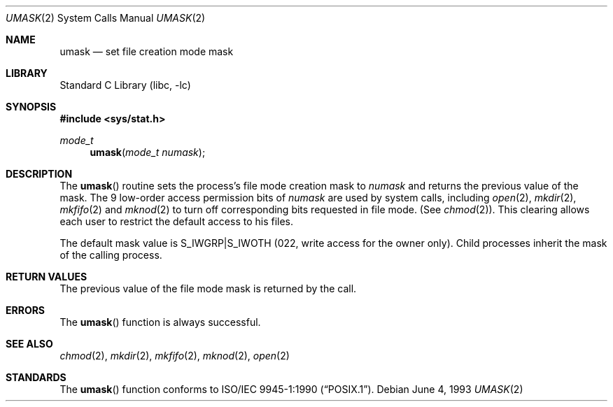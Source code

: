 .\"	$NetBSD: umask.2,v 1.10.6.3 2002/06/21 18:18:27 nathanw Exp $
.\"
.\" Copyright (c) 1980, 1991, 1993
.\"	The Regents of the University of California.  All rights reserved.
.\"
.\" Redistribution and use in source and binary forms, with or without
.\" modification, are permitted provided that the following conditions
.\" are met:
.\" 1. Redistributions of source code must retain the above copyright
.\"    notice, this list of conditions and the following disclaimer.
.\" 2. Redistributions in binary form must reproduce the above copyright
.\"    notice, this list of conditions and the following disclaimer in the
.\"    documentation and/or other materials provided with the distribution.
.\" 3. All advertising materials mentioning features or use of this software
.\"    must display the following acknowledgement:
.\"	This product includes software developed by the University of
.\"	California, Berkeley and its contributors.
.\" 4. Neither the name of the University nor the names of its contributors
.\"    may be used to endorse or promote products derived from this software
.\"    without specific prior written permission.
.\"
.\" THIS SOFTWARE IS PROVIDED BY THE REGENTS AND CONTRIBUTORS ``AS IS'' AND
.\" ANY EXPRESS OR IMPLIED WARRANTIES, INCLUDING, BUT NOT LIMITED TO, THE
.\" IMPLIED WARRANTIES OF MERCHANTABILITY AND FITNESS FOR A PARTICULAR PURPOSE
.\" ARE DISCLAIMED.  IN NO EVENT SHALL THE REGENTS OR CONTRIBUTORS BE LIABLE
.\" FOR ANY DIRECT, INDIRECT, INCIDENTAL, SPECIAL, EXEMPLARY, OR CONSEQUENTIAL
.\" DAMAGES (INCLUDING, BUT NOT LIMITED TO, PROCUREMENT OF SUBSTITUTE GOODS
.\" OR SERVICES; LOSS OF USE, DATA, OR PROFITS; OR BUSINESS INTERRUPTION)
.\" HOWEVER CAUSED AND ON ANY THEORY OF LIABILITY, WHETHER IN CONTRACT, STRICT
.\" LIABILITY, OR TORT (INCLUDING NEGLIGENCE OR OTHERWISE) ARISING IN ANY WAY
.\" OUT OF THE USE OF THIS SOFTWARE, EVEN IF ADVISED OF THE POSSIBILITY OF
.\" SUCH DAMAGE.
.\"
.\"     @(#)umask.2	8.1 (Berkeley) 6/4/93
.\"
.Dd June 4, 1993
.Dt UMASK 2
.Os
.Sh NAME
.Nm umask
.Nd set file creation mode mask
.Sh LIBRARY
.Lb libc
.Sh SYNOPSIS
.Fd #include \*[Lt]sys/stat.h\*[Gt]
.Ft mode_t
.Fn umask "mode_t numask"
.Sh DESCRIPTION
The
.Fn umask
routine sets the process's file mode creation mask to
.Fa numask
and returns the previous value of the mask.  The 9 low-order
access permission
bits of
.Fa numask
are used by system calls, including
.Xr open 2 ,
.Xr mkdir 2 ,
.Xr mkfifo 2
and
.Xr mknod 2
to turn off corresponding bits
requested in file mode.
(See
.Xr chmod 2 ) .
This clearing allows each user to restrict the default access
to his files.
.Pp
The default mask value is S_IWGRP|S_IWOTH (022, write access for the
owner only).
Child processes inherit the mask of the calling process.
.Sh RETURN VALUES
The previous value of the file mode mask is returned by the call.
.Sh ERRORS
The
.Fn umask
function is always successful.
.Sh SEE ALSO
.Xr chmod 2 ,
.Xr mkdir 2 ,
.Xr mkfifo 2 ,
.Xr mknod 2 ,
.Xr open 2
.Sh STANDARDS
The
.Fn umask
function conforms to
.St -p1003.1-90 .
